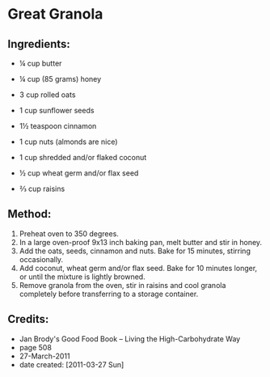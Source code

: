 #+STARTUP: showeverything
* Great Granola

** Ingredients:
- ¼ cup butter
- ¼ cup (85 grams) honey
- 3 cup rolled oats
- 1 cup sunflower seeds
- 1½ teaspoon cinnamon
- 1 cup nuts (almonds are nice)

- 1 cup shredded and/or flaked coconut
- ½ cup wheat germ and/or flax seed
- ⅔ cup raisins

** Method:
1. Preheat oven to 350 degrees.
2. In a large oven-proof 9x13 inch baking pan, melt butter and stir in honey.
3. Add the oats, seeds, cinnamon and nuts. Bake for 15 minutes, stirring occasionally.
4. Add coconut, wheat germ and/or flax seed. Bake for 10 minutes longer, or until the mixture is lightly browned.
5. Remove granola from the oven, stir in raisins and cool granola completely before transferring to a storage container.

** Credits:
- Jan Brody's Good Food Book -- Living the High-Carbohydrate Way
- page 508
- 27-March-2011
- date created: [2011-03-27 Sun]
